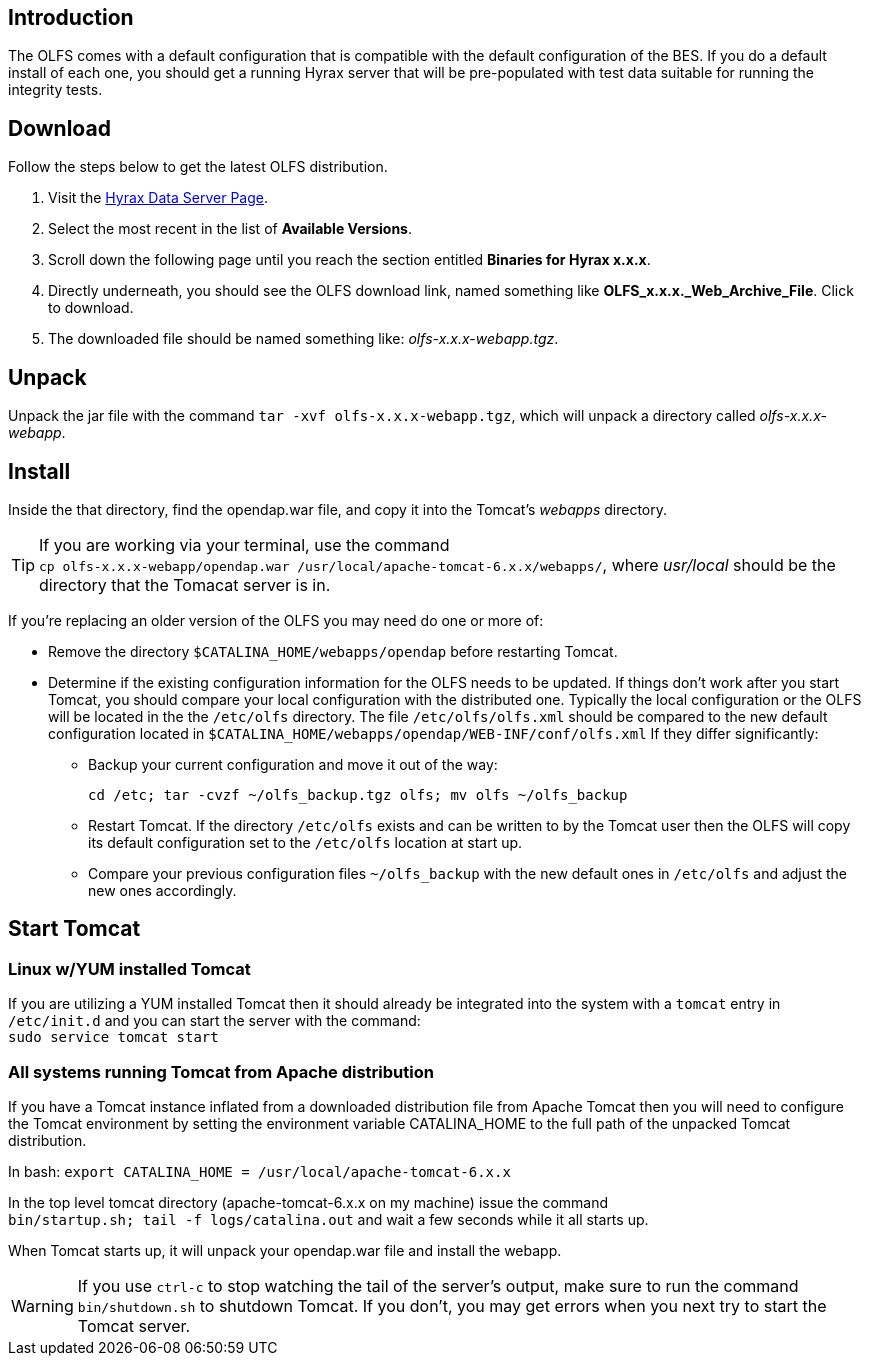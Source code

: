 //= OLFS Installation
//:Leonard Porrello <lporrel@gmail.com>:
//{docdate}
//:numbered:
//:toc:

== Introduction

The OLFS comes with a default configuration that is compatible with the
default configuration of the BES. If you do a default install of each
one, you should get a running Hyrax server that will be pre-populated
with test data suitable for running the integrity tests.

== Download

Follow the steps below to get the latest OLFS distribution.

. Visit the 
  https://www.opendap.org/software/hyrax-data-server#block-hyraxversions-menu[Hyrax
  Data Server Page].
. Select the most recent in the list of *Available Versions*.
. Scroll down the following page until you reach the section entitled 
  *Binaries for Hyrax x.x.x*.
. Directly underneath, you should see the OLFS download link, 
  named something like *OLFS_x.x.x._Web_Archive_File*. Click to download.
. The downloaded file should be named something like: _olfs-x.x.x-webapp.tgz_.

== Unpack

Unpack the jar file with the command `tar -xvf olfs-x.x.x-webapp.tgz`,
which will unpack a directory called _olfs-x.x.x-webapp_.

== Install

Inside the that directory, find the opendap.war file, and copy it into
the Tomcat's _webapps_ directory.

TIP: If you are working via your terminal, use the command +
`cp olfs-x.x.x-webapp/opendap.war /usr/local/apache-tomcat-6.x.x/webapps/`,
where _usr/local_ should be the directory that the Tomacat server is in.

If you're replacing an older version of the OLFS you may need do one or more of:

* Remove the directory `$CATALINA_HOME/webapps/opendap` before
restarting Tomcat.
* Determine if the existing configuration information for the
OLFS needs to be updated. If things don't work after you start Tomcat,
you should compare your local configuration with the distributed one. Typically the local configuration or the OLFS will be located in the the `/etc/olfs` directory. The file `/etc/olfs/olfs.xml` should be compared to the new default
configuration located in
`$CATALINA_HOME/webapps/opendap/WEB-INF/conf/olfs.xml` If they differ
significantly:
** Backup your current configuration and move it out of the way:
+
`cd /etc; tar -cvzf ~/olfs_backup.tgz olfs; mv olfs ~/olfs_backup`
** Restart Tomcat. If the directory `/etc/olfs` exists and can be written to by
the Tomcat user then the OLFS will copy its default configuration set to the
`/etc/olfs` location at start up.
** Compare your previous configuration files `~/olfs_backup` with the new default
ones in `/etc/olfs` and adjust the new ones accordingly.

== Start Tomcat

=== Linux w/YUM installed Tomcat
If you are utilizing a YUM installed Tomcat then it should already be integrated
into the system with a `tomcat` entry in `/etc/init.d` and you can start the server
with the command: +
`sudo service tomcat start`


=== All systems running Tomcat from Apache distribution


If you have a Tomcat instance inflated from a downloaded distribution file
from Apache Tomcat then  you will need to configure the Tomcat environment
by setting the environment variable CATALINA_HOME to the full path of the
unpacked Tomcat distribution.

In bash: `export CATALINA_HOME = /usr/local/apache-tomcat-6.x.x`

In the top level tomcat directory (apache-tomcat-6.x.x on my machine)
issue the command +
`bin/startup.sh; tail -f logs/catalina.out` and
wait a few seconds while it all starts up.

When Tomcat starts up, it will unpack your opendap.war file and install the
webapp.

WARNING: If you use `ctrl-c` to stop watching the tail of the
server's output, make sure to run the command `bin/shutdown.sh`
to shutdown Tomcat. If you don't, you may get errors when you next try
to start the Tomcat server.
